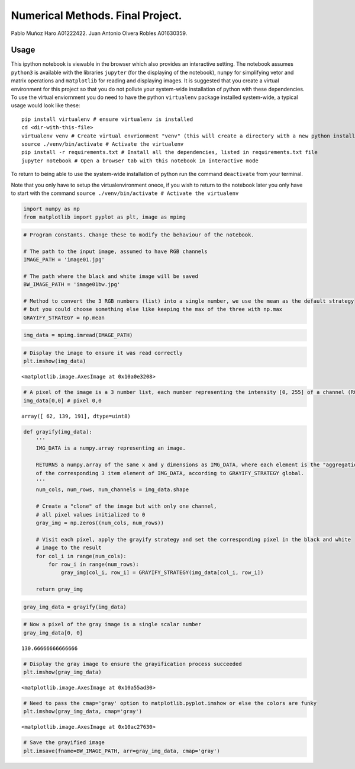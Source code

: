 
Numerical Methods. Final Project.
=================================

Pablo Muñoz Haro A01222422. Juan Antonio Olvera Robles A01630359.

Usage
-----

This ipython notebook is viewable in the browser which also provides an
interactive setting. The notebook assumes ``python3`` is available with
the libraries ``jupyter`` (for the displaying of the notebook),
``numpy`` for simplifying vetor and matrix operations and ``matplotlib``
for reading and displaying images. It is suggested that you create a
virtual environment for this project so that you do not pollute your
system-wide installation of python with these dependencies. To use the
virtual enviornment you do need to have the python ``virtualenv``
package installed system-wide, a typical usage would look like these:

::

    pip install virtualenv # ensure virtualenv is installed
    cd <dir-with-this-file>
    virtualenv venv # Create virtual envrionment "venv" (this will create a directory with a new python install)
    source ./venv/bin/activate # Activate the virtualenv
    pip install -r requirements.txt # Install all the dependencies, listed in requirements.txt file
    jupyter notebook # Open a browser tab with this notebook in interactive mode

To return to being able to use the system-wide installation of python
run the command ``deactivate`` from your terminal.

Note that you only have to setup the virtualenvironment onece, if you
wish to return to the notebook later you only have to start with the
command ``source ./venv/bin/activate # Activate the virtualenv``

.. code:: ipython3

    import numpy as np
    from matplotlib import pyplot as plt, image as mpimg

.. code:: ipython3

    # Program constants. Change these to modify the behaviour of the notebook.
    
    # The path to the input image, assumed to have RGB channels
    IMAGE_PATH = 'image01.jpg'
    
    # The path where the black and white image will be saved
    BW_IMAGE_PATH = 'image01bw.jpg'
    
    # Method to convert the 3 RGB numbers (list) into a single number, we use the mean as the default strategy
    # but you could choose something else like keeping the max of the three with np.max
    GRAYIFY_STRATEGY = np.mean

.. code:: ipython3

    img_data = mpimg.imread(IMAGE_PATH)

.. code:: ipython3

    # Display the image to ensure it was read correctly
    plt.imshow(img_data)




.. parsed-literal::

    <matplotlib.image.AxesImage at 0x10a0e3208>




.. image:: BorderDetectionFinalProject_files/BorderDetectionFinalProject_4_1.png


.. code:: ipython3

    # A pixel of the image is a 3 number list, each number representing the intensity [0, 255] of a channel (RGB)
    img_data[0,0] # pixel 0,0




.. parsed-literal::

    array([ 62, 139, 191], dtype=uint8)



.. code:: ipython3

    def grayify(img_data):
        '''
        IMG_DATA is a numpy.array representing an image.
        
        RETURNS a numpy.array of the same x and y dimensions as IMG_DATA, where each element is the "aggregation"
        of the corresponding 3 item element of IMG_DATA, according to GRAYIFY_STRATEGY global.
        '''
        num_cols, num_rows, num_channels = img_data.shape
        
        # Create a "clone" of the image but with only one channel,
        # all pixel values initialized to 0
        gray_img = np.zeros((num_cols, num_rows))
        
        # Visit each pixel, apply the grayify strategy and set the corresponding pixel in the black and white
        # image to the result
        for col_i in range(num_cols):
            for row_i in range(num_rows):
                gray_img[col_i, row_i] = GRAYIFY_STRATEGY(img_data[col_i, row_i])
                
        return gray_img

.. code:: ipython3

    gray_img_data = grayify(img_data)

.. code:: ipython3

    # Now a pixel of the gray image is a single scalar number
    gray_img_data[0, 0]




.. parsed-literal::

    130.66666666666666



.. code:: ipython3

    # Display the gray image to ensure the grayification process succeeded
    plt.imshow(gray_img_data)




.. parsed-literal::

    <matplotlib.image.AxesImage at 0x10a55ad30>




.. image:: BorderDetectionFinalProject_files/BorderDetectionFinalProject_9_1.png


.. code:: ipython3

    # Need to pass the cmap='gray' option to matplotlib.pyplot.imshow or else the colors are funky
    plt.imshow(gray_img_data, cmap='gray')




.. parsed-literal::

    <matplotlib.image.AxesImage at 0x10ac27630>




.. image:: BorderDetectionFinalProject_files/BorderDetectionFinalProject_10_1.png


.. code:: ipython3

    # Save the grayified image
    plt.imsave(fname=BW_IMAGE_PATH, arr=gray_img_data, cmap='gray')
